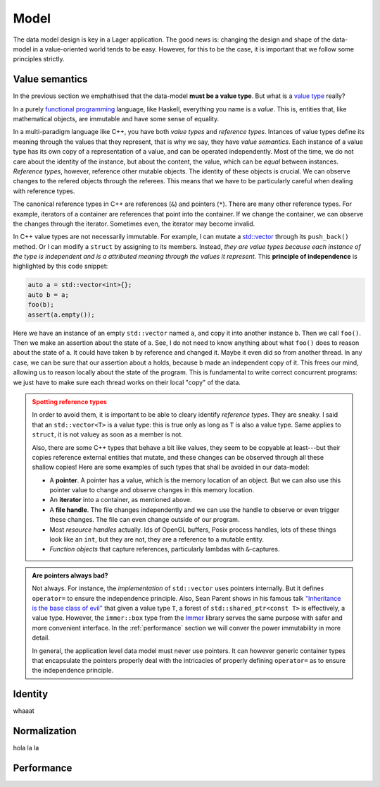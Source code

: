 
.. _model:

Model
=====

The data model design is key in a Lager application.  The good news
is: changing the design and shape of the data-model in a
value-oriented world tends to be easy.  However, for this to be the
case, it is important that we follow some principles strictly.

Value semantics
---------------

In the previous section we emphathised that the data-model **must be a
value type**.  But what is a `value type`_ really?

In a purely `functional programming`_ language, like Haskell,
everything you name is a *value*.  This is, entities that, like
mathematical objects, are immutable and have some sense of equality.

In a multi-paradigm language like C++, you have both *value types* and
*reference types*.  Intances of value types define its meaning through
the values that they represent, that is why we say, they have *value
semantics*.  Each instance of a value type has its own copy of a
representation of a value, and can be operated independently.  Most of
the time, we do not care about the identity of the instance, but about
the content, the value, which can be *equal* between instances.
*Reference types*, however, reference other mutable objects.  The
identity of these objects is crucial.  We can observe changes to the
refered objects through the referees.  This means that we have to be
particularly careful when dealing with reference types.

The canonical reference types in C++ are references (``&``) and
pointers (``*``).  There are many other reference types.  For example,
iterators of a container are references that point into the
container.  If we change the container, we can observe the changes
through the iterator.  Sometimes even, the iterator may become invalid.

In C++ value types are not necessarily immutable.  For example, I can
mutate a `std::vector`_ through its ``push_back()`` method.  Or I can
modify a ``struct`` by assigning to its members.  Instead, *they are
value types because each instance of the type is independent and is a
attributed meaning through the values it represent.* This **principle
of independence** is highlighted by this code snippet:

.. code-block:: c++

   auto a = std::vector<int>{};
   auto b = a;
   foo(b);
   assert(a.empty());

Here we have an instance of an empty ``std::vector`` named ``a``, and
copy it into another instance ``b``.  Then we call ``foo()``.  Then we
make an assertion about the state of ``a``.  See, I do not need to
know anything about what ``foo()`` does to reason about the state of
``a``. It could have taken ``b`` by reference and changed it.  Maybe
it even did so from another thread.  In any case, we can be sure that
our assertion about ``a`` holds, because ``b`` made an independent
copy of it.  This frees our mind, allowing us to reason locally about
the state of the program.  This is fundamental to write correct
concurrent programs: we just have to make sure each thread works on
their local "copy" of the data.

.. _value type: https://en.wikipedia.org/wiki/Value_type_and_reference_type
.. _std::vector: https://en.cppreference.com/w/cpp/container/vector
.. _functional programming: https://en.wikipedia.org/wiki/Functional_programming

.. admonition:: Spotting reference types
   :class: warning

   In order to avoid them, it is important to be able to cleary
   identify *reference types*.  They are sneaky.  I said that an
   ``std::vector<T>`` is a value type: this is true only as long as
   ``T`` is also a value type.  Same applies to ``struct``, it is not
   valuey as soon as a member is not.

   Also, there are some C++ types that behave a bit like values, they
   seem to be copyable at least---but their copies reference external
   entities that mutate, and these changes can be observed through all
   these shallow copies!  Here are some examples of such types that
   shall be avoided in our data-model:

   * A **pointer**.  A pointer has a value, which is the memory location
     of an object. But we can also use this pointer value to change
     and observe changes in this memory location.

   * An **iterator** into a container, as mentioned above.

   * A **file handle**.  The file changes independently and we can use the
     handle to observe or even trigger these changes.  The file can even
     change outside of our program.

   * Most *resource handles* actually. Ids of OpenGL buffers, Posix
     process handles, lots of these things look like an ``int``, but
     they are not, they are a reference to a mutable entity.

   * *Function objects* that capture references, particularly lambdas
     with ``&``-captures.

.. admonition:: Are pointers always bad?

   Not always. For instance, the *implementation* of ``std::vector``
   uses pointers internally.  But it defines ``operator=`` to ensure
   the independence principle.  Also, Sean Parent shows in his famous
   talk `"Inheritance is the base class of evil"`_ that given a value
   type ``T``, a forest of ``std::shared_ptr<const T>`` is
   effectively, a value type.  However, the ``immer::box`` type from
   the Immer_ library serves the same purpose with safer and more
   convenient interface.  In the :ref:`performance` section we will
   conver the power immutability in more detail.

   In general, the application level data model must never use
   pointers.  It can however generic container types that encapsulate
   the pointers properly deal with the intricacies of properly
   defining ``operator=`` as to ensure the independence principle.

.. _"Inheritance is the base class of evil": https://www.youtube.com/watch?v=bIhUE5uUFOA
.. _immer: https://github.com/arximboldi/immer

.. _identity:
Identity
--------

whaaat

.. _normalization:

Normalization
-------------

hola la la

.. _performance:
Performance
-----------

